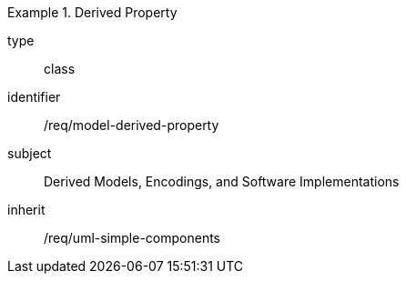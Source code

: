 [requirement,model=ogc]
.Derived Property
====
[%metadata]
type:: class
identifier:: /req/model-derived-property
subject:: Derived Models, Encodings, and Software Implementations
inherit:: /req/uml-simple-components
====